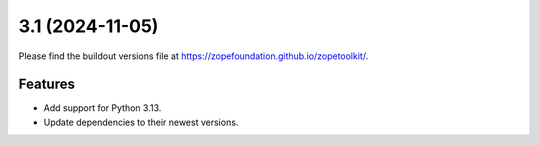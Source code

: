 3.1 (2024-11-05)
================

Please find the buildout versions file at
https://zopefoundation.github.io/zopetoolkit/.


Features
--------

* Add support for Python 3.13.
* Update dependencies to their newest versions.
